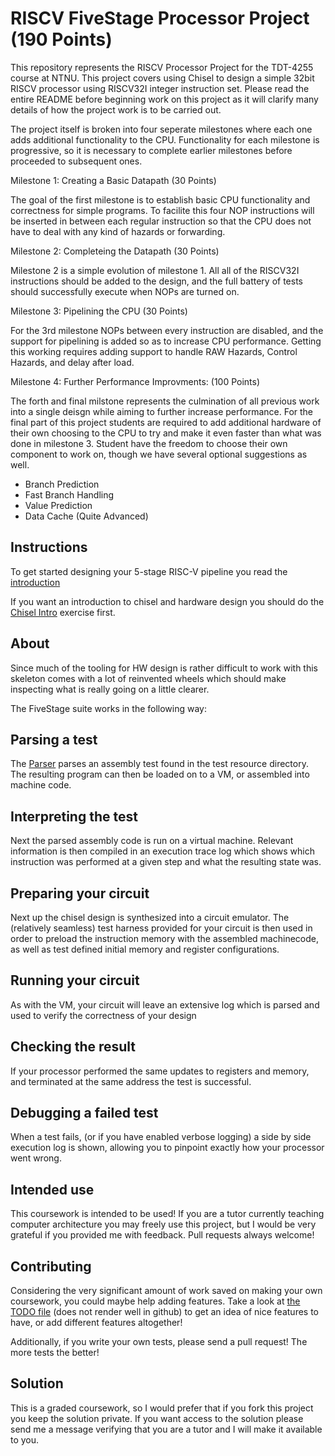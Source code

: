 * RISCV FiveStage Processor Project (190 Points)
This repository represents the RISCV Processor Project for the TDT-4255 course at NTNU. This project covers using Chisel to design a simple 32bit RISCV processor using RISCV32I integer instruction set. Please read the entire README before beginning work on this project as it will clarify many details of how the project work is to be carried out.

The project itself is broken into four seperate milestones where each one adds additional functionality to the CPU. Functionality for each milestone is progressive, so it is necessary to complete earlier milestones before proceeded to subsequent ones.

**** Milestone 1: Creating a Basic Datapath (30 Points)
The goal of the first milestone is to establish basic CPU functionality and correctness for simple programs. To facilite this four NOP instructions will be inserted in between each regular instruction so that the CPU does not have to deal with any kind of hazards or forwarding.

**** Milestone 2: Completeing the Datapath (30 Points)
Milestone 2 is a simple evolution of milestone 1. All all of the RISCV32I instructions should be added to the design, and the full battery of tests should successfully execute when NOPs are turned on.

**** Milestone 3: Pipelining the CPU (30 Points)
For the 3rd milestone NOPs between every instruction are disabled, and the support for pipelining is added so as to increase CPU performance. Getting this working requires adding support to handle RAW Hazards, Control Hazards, and delay after load.

**** Milestone 4: Further Performance Improvments: (100 Points)
The forth and final milstone represents the culmination of all previous work into a single deisgn while aiming to further increase performance. For the final part of this project students are required to add additional hardware of their own choosing to the CPU to try and make it even faster than what was done in milestone 3. Student have the freedom to choose their own component to work on, though we have several optional suggestions as well.

- Branch Prediction
- Fast Branch Handling
- Value Prediction
- Data Cache (Quite Advanced)

** Instructions

  To get started designing your 5-stage RISC-V pipeline you read the [[./introduction.org][introduction]]
  
  If you want an introduction to chisel and hardware design you should do the [[https://github.com/PeterAaser/tdt4255-chisel-intro][Chisel Intro]] 
  exercise first.

** About
  Since much of the tooling for HW design is rather difficult to work with this skeleton comes
  with a lot of reinvented wheels which should make inspecting what is really going on a little
  clearer.
  
  The FiveStage suite works in the following way:
  
** Parsing a test
   The [[./src/test/scala/RISCV/Parser.scala][Parser]] parses an assembly test found in the test resource directory.
   The resulting program can then be loaded on to a VM, or assembled into machine code.

** Interpreting the test
   Next the parsed assembly code is run on a virtual machine.
   Relevant information is then compiled in an execution trace log which shows which instruction was
   performed at a given step and what the resulting state was.

** Preparing your circuit
   Next up the chisel design is synthesized into a circuit emulator.
   The (relatively seamless) test harness provided for your circuit is then used in order to preload
   the instruction memory with the assembled machinecode, as well as test defined initial memory and
   register configurations.

** Running your circuit
   As with the VM, your circuit will leave an extensive log which is parsed and used to verify the
   correctness of your design

** Checking the result
   If your processor performed the same updates to registers and memory, and terminated at the same
   address the test is successful.
   
** Debugging a failed test
   When a test fails, (or if you have enabled verbose logging) a side by side execution log is shown, 
   allowing you to pinpoint exactly how your processor went wrong.
   
** Intended use
  This coursework is intended to be used!
  If you are a tutor currently teaching computer architecture you may freely use this project, but
  I would be very grateful if you provided me with feedback. Pull requests always welcome!
  
** Contributing
  Considering the very significant amount of work saved on making your own coursework, you could
  maybe help adding features.
  Take a look at [[./TODO.org][the TODO file]] (does not render well in github) to get an idea of nice features to 
  have, or add different features altogether!
  
  Additionally, if you write your own tests, please send a pull request! The more tests the better!

** Solution
  This is a graded coursework, so I would prefer that if you fork this project you keep the solution
  private.
  If you want access to the solution please send me a message verifying that you are a tutor and I
  will make it available to you.
